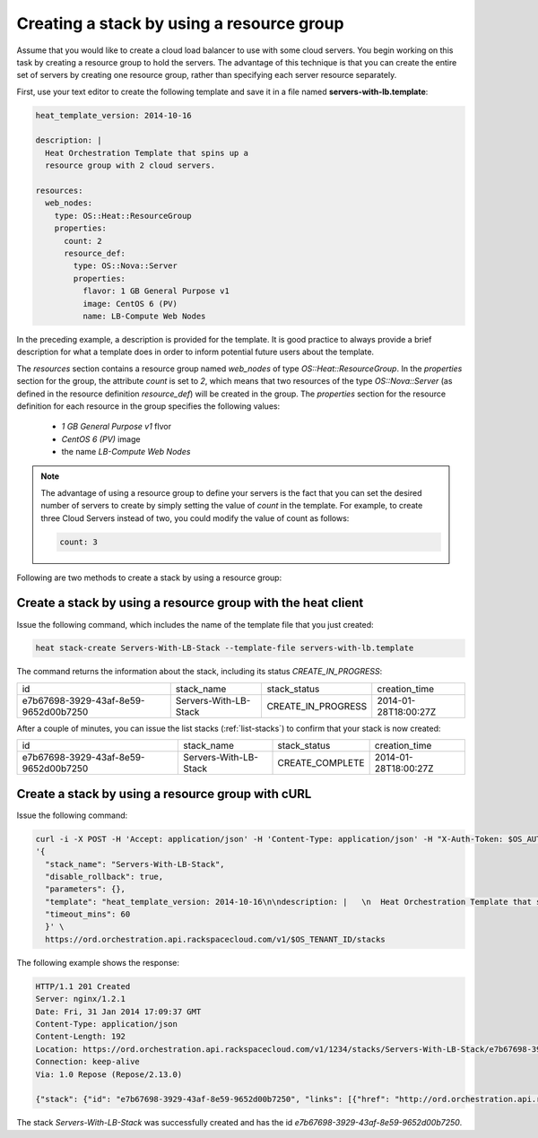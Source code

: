 .. _create-stack-resource-group:

Creating a stack by using a resource group
~~~~~~~~~~~~~~~~~~~~~~~~~~~~~~~~~~~~~~~~~~~~~

Assume that you would like to create a cloud load balancer to use with
some cloud servers. You begin working on this task by creating a resource
group to hold the servers. The advantage of this technique is that you
can create the entire set of servers by creating one resource group,
rather than specifying each server resource separately.

First, use your text editor to create the following template and save
it in a file named **servers-with-lb.template**:

.. code::

     heat_template_version: 2014-10-16

     description: |
       Heat Orchestration Template that spins up a
       resource group with 2 cloud servers.

     resources:
       web_nodes:
         type: OS::Heat::ResourceGroup
         properties:
           count: 2
           resource_def:
             type: OS::Nova::Server
             properties:
               flavor: 1 GB General Purpose v1
               image: CentOS 6 (PV)
               name: LB-Compute Web Nodes

In the preceding example, a description is provided for the template. It
is good practice to always provide a brief description for what a
template does in order to inform potential future users about the template.

The `resources` section contains a resource group named `web_nodes`
of type `OS::Heat::ResourceGroup`. In the `properties` section for the
group, the attribute `count` is set to `2`, which means that two
resources of the type `OS::Nova::Server` (as defined in the resource
definition `resource_def`) will be created in the group.
The `properties` section for the resource definition for each resource
in the group specifies the following values:

  * `1 GB General Purpose v1` flvor
  * `CentOS 6 (PV)` image
  * the name `LB-Compute Web Nodes`

.. note::
   The advantage of using a resource group to define your servers is the
   fact that you can set the desired number of servers to create by
   simply setting the value of `count` in the template. For example, to
   create three Cloud Servers instead of two, you could modify the
   value of count as follows:

   .. code::

        count: 3

Following are two methods to create a stack by using a resource group:

.. _create-stack-rg-heat:

Create a stack by using a resource group with the heat client
^^^^^^^^^^^^^^^^^^^^^^^^^^^^^^^^^^^^^^^^^^^^^^^^^^^^^^^^^^^^^^^^^^^^

Issue the following command, which includes the name of the template
file that you just created:

.. code::

     heat stack-create Servers-With-LB-Stack --template-file servers-with-lb.template

The command returns the information about the stack, including its
status `CREATE_IN_PROGRESS`:

+--------------------------------------+-----------------------+--------------------+----------------------+
| id                                   | stack_name            | stack_status       | creation_time        |
+--------------------------------------+-----------------------+--------------------+----------------------+
| e7b67698-3929-43af-8e59-9652d00b7250 | Servers-With-LB-Stack | CREATE_IN_PROGRESS | 2014-01-28T18:00:27Z |
+--------------------------------------+-----------------------+--------------------+----------------------+

After a couple of minutes, you can issue the list stacks (:ref:`list-stacks`)
to confirm that your stack is now created:

+--------------------------------------+-----------------------+-----------------+----------------------+
| id                                   | stack_name            | stack_status    | creation_time        |
+--------------------------------------+-----------------------+-----------------+----------------------+
| e7b67698-3929-43af-8e59-9652d00b7250 | Servers-With-LB-Stack | CREATE_COMPLETE | 2014-01-28T18:00:27Z |
+--------------------------------------+-----------------------+-----------------+----------------------+

.. _create-stack-rg-curl:

Create a stack by using a resource group with cURL
^^^^^^^^^^^^^^^^^^^^^^^^^^^^^^^^^^^^^^^^^^^^^^^^^^^^^^

Issue the following command:

.. code::

     curl -i -X POST -H 'Accept: application/json' -H 'Content-Type: application/json' -H "X-Auth-Token: $OS_AUTH_TOKEN" -d \
     '{
       "stack_name": "Servers-With-LB-Stack",
       "disable_rollback": true,
       "parameters": {},
       "template": "heat_template_version: 2014-10-16\n\ndescription: |   \n  Heat Orchestration Template that spins up a\n  resource group with 2 cloud servers.\n\nresources:\n  web_nodes:\n    type: OS::Heat::ResourceGroup\n    properties:\n      count: 2\n      resource_def:\n        type: OS::Nova::Server\n        properties:\n          flavor: 1 GB General Purpose v1\n          image: CentOS 6 (PV)\n          name: LB-Compute Web Nodes  \n\n\n",
       "timeout_mins": 60
       }' \
       https://ord.orchestration.api.rackspacecloud.com/v1/$OS_TENANT_ID/stacks

The following example shows the response:

.. code::

     HTTP/1.1 201 Created
     Server: nginx/1.2.1
     Date: Fri, 31 Jan 2014 17:09:37 GMT
     Content-Type: application/json
     Content-Length: 192
     Location: https://ord.orchestration.api.rackspacecloud.com/v1/1234/stacks/Servers-With-LB-Stack/e7b67698-3929-43af-8e59-9652d00b7250
     Connection: keep-alive
     Via: 1.0 Repose (Repose/2.13.0)

     {"stack": {"id": "e7b67698-3929-43af-8e59-9652d00b7250", "links": [{"href": "http://ord.orchestration.api.rackspacecloud.com/v1/1234/stacks/Servers-With-LB-Stack/e7b67698-3929-43af-8e59-9652d00b7250", "rel": "self"}]}}

The stack `Servers-With-LB-Stack` was successfully created and has
the id `e7b67698-3929-43af-8e59-9652d00b7250`.
